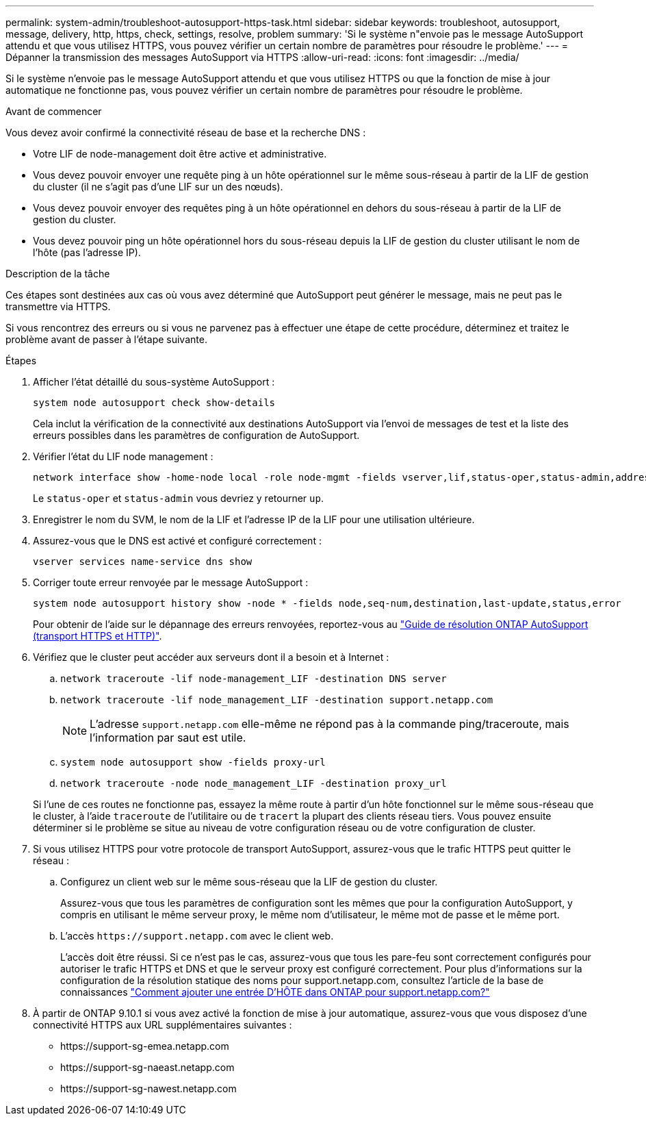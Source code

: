 ---
permalink: system-admin/troubleshoot-autosupport-https-task.html 
sidebar: sidebar 
keywords: troubleshoot, autosupport, message, delivery, http, https, check, settings, resolve, problem 
summary: 'Si le système n"envoie pas le message AutoSupport attendu et que vous utilisez HTTPS, vous pouvez vérifier un certain nombre de paramètres pour résoudre le problème.' 
---
= Dépanner la transmission des messages AutoSupport via HTTPS
:allow-uri-read: 
:icons: font
:imagesdir: ../media/


[role="lead"]
Si le système n'envoie pas le message AutoSupport attendu et que vous utilisez HTTPS ou que la fonction de mise à jour automatique ne fonctionne pas, vous pouvez vérifier un certain nombre de paramètres pour résoudre le problème.

.Avant de commencer
Vous devez avoir confirmé la connectivité réseau de base et la recherche DNS :

* Votre LIF de node-management doit être active et administrative.
* Vous devez pouvoir envoyer une requête ping à un hôte opérationnel sur le même sous-réseau à partir de la LIF de gestion du cluster (il ne s'agit pas d'une LIF sur un des nœuds).
* Vous devez pouvoir envoyer des requêtes ping à un hôte opérationnel en dehors du sous-réseau à partir de la LIF de gestion du cluster.
* Vous devez pouvoir ping un hôte opérationnel hors du sous-réseau depuis la LIF de gestion du cluster utilisant le nom de l'hôte (pas l'adresse IP).


.Description de la tâche
Ces étapes sont destinées aux cas où vous avez déterminé que AutoSupport peut générer le message, mais ne peut pas le transmettre via HTTPS.

Si vous rencontrez des erreurs ou si vous ne parvenez pas à effectuer une étape de cette procédure, déterminez et traitez le problème avant de passer à l'étape suivante.

.Étapes
. Afficher l'état détaillé du sous-système AutoSupport :
+
`system node autosupport check show-details`

+
Cela inclut la vérification de la connectivité aux destinations AutoSupport via l'envoi de messages de test et la liste des erreurs possibles dans les paramètres de configuration de AutoSupport.

. Vérifier l'état du LIF node management :
+
[source, cli]
----
network interface show -home-node local -role node-mgmt -fields vserver,lif,status-oper,status-admin,address,role
----
+
Le `status-oper` et `status-admin` vous devriez y retourner `up`.

. Enregistrer le nom du SVM, le nom de la LIF et l'adresse IP de la LIF pour une utilisation ultérieure.
. Assurez-vous que le DNS est activé et configuré correctement :
+
[source, cli]
----
vserver services name-service dns show
----
. Corriger toute erreur renvoyée par le message AutoSupport :
+
[source, cli]
----
system node autosupport history show -node * -fields node,seq-num,destination,last-update,status,error
----
+
Pour obtenir de l'aide sur le dépannage des erreurs renvoyées, reportez-vous au link:https://kb.netapp.com/Advice_and_Troubleshooting/Data_Storage_Software/ONTAP_OS/ONTAP_AutoSupport_(Transport_HTTPS_and_HTTP)_Resolution_Guide["Guide de résolution ONTAP AutoSupport (transport HTTPS et HTTP)"^].

. Vérifiez que le cluster peut accéder aux serveurs dont il a besoin et à Internet :
+
.. `network traceroute -lif node-management_LIF -destination DNS server`
.. `network traceroute -lif node_management_LIF -destination support.netapp.com`
+
[NOTE]
====
L'adresse `support.netapp.com` elle-même ne répond pas à la commande ping/traceroute, mais l'information par saut est utile.

====
.. `system node autosupport show -fields proxy-url`
.. `network traceroute -node node_management_LIF -destination proxy_url`


+
Si l'une de ces routes ne fonctionne pas, essayez la même route à partir d'un hôte fonctionnel sur le même sous-réseau que le cluster, à l'aide `traceroute` de l'utilitaire ou de `tracert` la plupart des clients réseau tiers. Vous pouvez ensuite déterminer si le problème se situe au niveau de votre configuration réseau ou de votre configuration de cluster.

. Si vous utilisez HTTPS pour votre protocole de transport AutoSupport, assurez-vous que le trafic HTTPS peut quitter le réseau :
+
.. Configurez un client web sur le même sous-réseau que la LIF de gestion du cluster.
+
Assurez-vous que tous les paramètres de configuration sont les mêmes que pour la configuration AutoSupport, y compris en utilisant le même serveur proxy, le même nom d'utilisateur, le même mot de passe et le même port.

.. L'accès `+https://support.netapp.com+` avec le client web.
+
L'accès doit être réussi. Si ce n'est pas le cas, assurez-vous que tous les pare-feu sont correctement configurés pour autoriser le trafic HTTPS et DNS et que le serveur proxy est configuré correctement. Pour plus d'informations sur la configuration de la résolution statique des noms pour support.netapp.com, consultez l'article de la base de connaissances https://kb.netapp.com/Advice_and_Troubleshooting/Data_Storage_Software/ONTAP_OS/How_would_a_HOST_entry_be_added_in_ONTAP_for_support.netapp.com%3F["Comment ajouter une entrée D'HÔTE dans ONTAP pour support.netapp.com?"^]



. À partir de ONTAP 9.10.1 si vous avez activé la fonction de mise à jour automatique, assurez-vous que vous disposez d'une connectivité HTTPS aux URL supplémentaires suivantes :
+
** \https://support-sg-emea.netapp.com
** \https://support-sg-naeast.netapp.com
** \https://support-sg-nawest.netapp.com




